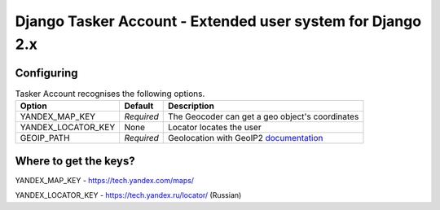 Django Tasker Account - Extended user system for Django 2.x
------------------------------------------------------------------------

Configuring
""""""""""""""""""

.. table:: Tasker Account recognises the following options.

    ==================== =========== =================================================================================================
    Option               Default     Description
    ==================== =========== =================================================================================================
    YANDEX_MAP_KEY       *Required*  The Geocoder can get a geo object's coordinates
    YANDEX_LOCATOR_KEY   None        Locator locates the user
    GEOIP_PATH           *Required*  Geolocation with GeoIP2  `documentation  <https://docs.djangoproject.com/en/dev/ref/contrib/gis/geoip2/>`_
    ==================== =========== =================================================================================================

Where to get the keys?
""""""""""""""""""
YANDEX_MAP_KEY - https://tech.yandex.com/maps/

YANDEX_LOCATOR_KEY - https://tech.yandex.ru/locator/ (Russian)
